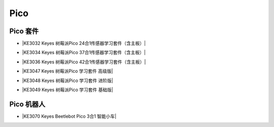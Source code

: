 ====
Pico
====


Pico 套件
=========


* |KE3032 Keyes 树莓派Pico 24合1传感器学习套件（含主板）|

.. |KE3032 Keyes 树莓派Pico 24合1传感器学习套件（含主板）| raw:: html

  <a href="https://www.keyesrobot.cn/projects/KE3032" target="_blank">KE3032 Keyes 树莓派Pico 24合1传感器学习套件（含主板）</a>


* |KE3034 Keyes 树莓派Pico 37合1传感器学习套件（含主板）|

.. |KE3034 Keyes 树莓派Pico 37合1传感器学习套件（含主板）| raw:: html

  <a href="https://www.keyesrobot.cn/projects/KE3034" target="_blank">KE3034 Keyes 树莓派Pico 37合1传感器学习套件（含主板）</a>


* |KE3036 Keyes 树莓派Pico 42合1传感器学习套件（含主板）|

.. |KE3036 Keyes 树莓派Pico 42合1传感器学习套件（含主板）| raw:: html

  <a href="https://www.keyesrobot.cn/projects/KE3036" target="_blank">KE3036 Keyes 树莓派Pico 42合1传感器学习套件（含主板）</a>


* |KE3047 Keyes 树莓派Pico 学习套件 高级版|

.. |KE3047 Keyes 树莓派Pico 学习套件 高级版| raw:: html

  <a href="https://www.keyesrobot.cn/projects/KE3047" target="_blank">KE3047 Keyes 树莓派Pico 学习套件 高级版</a>


* |KE3048 Keyes 树莓派Pico 学习套件 进阶版|

.. |KE3048 Keyes 树莓派Pico 学习套件 进阶版| raw:: html

  <a href="https://www.keyesrobot.cn/projects/KE3048" target="_blank">KE3048 Keyes 树莓派Pico 学习套件 进阶版</a>


* |KE3049 Keyes 树莓派Pico 学习套件 基础版|

.. |KE3049 Keyes 树莓派Pico 学习套件 基础版| raw:: html

  <a href="https://www.keyesrobot.cn/projects/KE3049" target="_blank">KE3049 Keyes 树莓派Pico 学习套件 基础版</a>

















Pico 机器人
===========

* |KE3070 Keyes Beetlebot Pico 3合1 智能小车|

.. |KE3070 Keyes Beetlebot Pico 3合1 智能小车| raw:: html

  <a href="https://www.keyesrobot.cn/projects/KE3070" target="_blank">KE3070 Keyes Beetlebot Pico 3合1 智能小车</a>

















